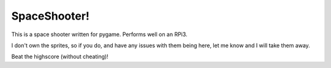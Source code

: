 SpaceShooter!
=============

This is a space shooter written for pygame. Performs well on an RPi3.

I don't own the sprites, so if you do, and have any issues with them being
here, let me know and I will take them away.

Beat the highscore (without cheating)!
